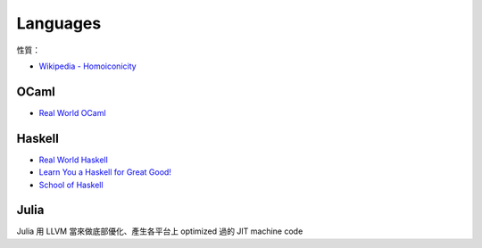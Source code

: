 ========================================
Languages
========================================

性質：

* `Wikipedia - Homoiconicity <http://en.wikipedia.org/wiki/Homoiconicity>`_

OCaml
========================================

* `Real World OCaml <https://realworldocaml.org/>`_

Haskell
========================================

* `Real World Haskell <http://book.realworldhaskell.org/>`_
* `Learn You a Haskell for Great Good! <http://learnyouahaskell.com/chapters>`_
* `School of Haskell <https://www.fpcomplete.com/school>`_

Julia
========================================

Julia 用 LLVM 當來做底部優化、產生各平台上 optimized 過的 JIT machine code
